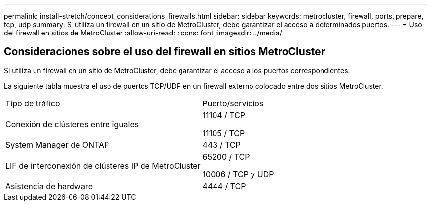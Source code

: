 ---
permalink: install-stretch/concept_considerations_firewalls.html 
sidebar: sidebar 
keywords: metrocluster, firewall, ports, prepare, tcp, udp 
summary: Si utiliza un firewall en un sitio de MetroCluster, debe garantizar el acceso a determinados puertos. 
---
= Uso del firewall en sitios de MetroCluster
:allow-uri-read: 
:icons: font
:imagesdir: ../media/




== Consideraciones sobre el uso del firewall en sitios MetroCluster

Si utiliza un firewall en un sitio de MetroCluster, debe garantizar el acceso a los puertos correspondientes.

La siguiente tabla muestra el uso de puertos TCP/UDP en un firewall externo colocado entre dos sitios MetroCluster.

|===


| Tipo de tráfico | Puerto/servicios 


 a| 
Conexión de clústeres entre iguales
 a| 
11104 / TCP

11105 / TCP



 a| 
System Manager de ONTAP
 a| 
443 / TCP



 a| 
LIF de interconexión de clústeres IP de MetroCluster
 a| 
65200 / TCP

10006 / TCP y UDP



 a| 
Asistencia de hardware
 a| 
4444 / TCP

|===